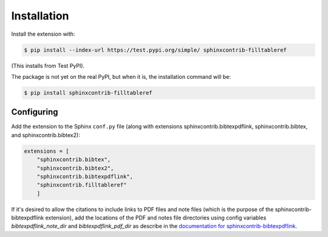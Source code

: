 .. _installation:

Installation
============

Install the extension with:

.. code-block:: shell

    $ pip install --index-url https://test.pypi.org/simple/ sphinxcontrib-filltableref

(This installs from Test PyPI).


The package is not yet on the real PyPI, but when it is, the installation command will be:


.. code-block:: shell

    $ pip install sphinxcontrib-filltableref


Configuring
-----------

Add the extension to the Sphinx ``conf.py`` file (along with extensions
sphinxcontrib.bibtexpdflink, sphinxcontrib.bibtex, and sphinxcontrib.bibtex2):

.. code-block:: shell

    extensions = [
        "sphinxcontrib.bibtex",
        "sphinxcontrib.bibtex2",
        "sphinxcontrib.bibtexpdflink",
        "sphinxcontrib.filltableref"
        ]


If it's desired to allow the citations to include links to PDF files and note files
(which is the purpose of the sphinxcontrib-bibtexpdflink extension), add the locations of the
PDF and notes file directories using config variables *bibtexpdflink_note_dir*
and *bibtexpdflink_pdf_dir* as describe in the
`documentation for sphinxcontrib-bibtexpdflink <https://sphinxcontrib-bibtexpdflink.readthedocs.io/>`_.
